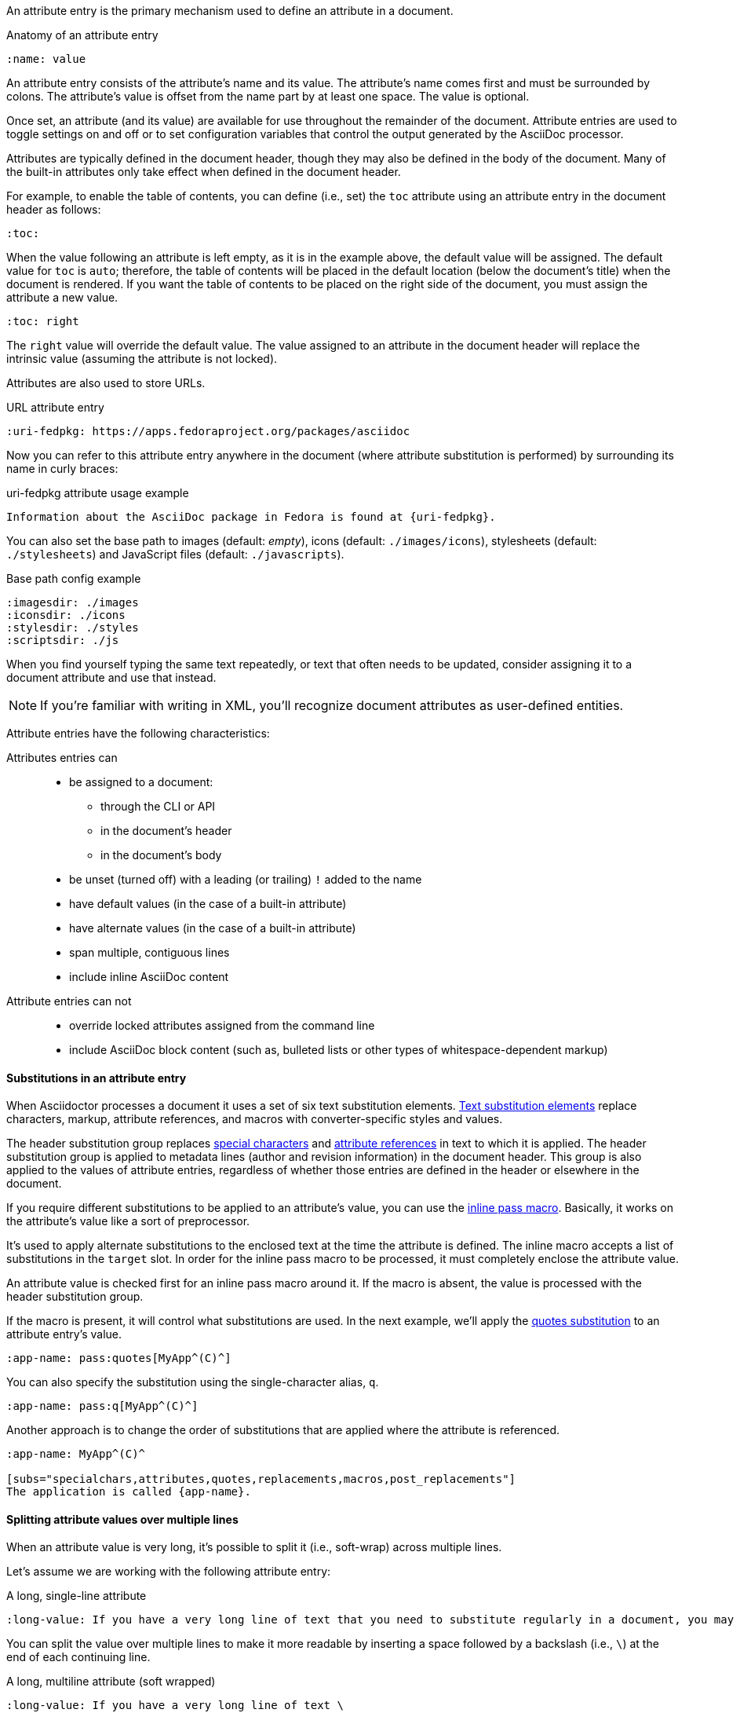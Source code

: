 ////
Included in:

- user-manual: Attributes: Setting attributes on a document
////

An attribute entry is the primary mechanism used to define an attribute in a document.

.Anatomy of an attribute entry
----
:name: value
----

An attribute entry consists of the attribute's name and its value.
The attribute's name comes first and must be surrounded by colons.
The attribute's value is offset from the name part by at least one space.
The value is optional.

Once set, an attribute (and its value) are available for use throughout the remainder of the document.
Attribute entries are used to toggle settings on and off or to set configuration variables that control the output generated by the AsciiDoc processor.

Attributes are typically defined in the document header, though they may also be defined in the body of the document.
Many of the built-in attributes only take effect when defined in the document header.

For example, to enable the table of contents, you can define (i.e., set) the `toc` attribute using an attribute entry in the document header as follows:

----
:toc:
----

When the value following an attribute is left empty, as it is in the example above, the default value will be assigned.
The default value for `toc` is `auto`; therefore, the table of contents will be placed in the default location (below the document's title) when the document is rendered.
If you want the table of contents to be placed on the right side of the document, you must assign the attribute a new value.

----
:toc: right
----

The `right` value will override the default value.
The value assigned to an attribute in the document header will replace the intrinsic value (assuming the attribute is not locked).

Attributes are also used to store URLs.

.URL attribute entry
----
:uri-fedpkg: https://apps.fedoraproject.org/packages/asciidoc
----

Now you can refer to this attribute entry anywhere in the document (where attribute substitution is performed) by surrounding its name in curly braces:

.uri-fedpkg attribute usage example
----
Information about the AsciiDoc package in Fedora is found at {uri-fedpkg}.
----

You can also set the base path to images (default: _empty_), icons (default: `./images/icons`), stylesheets (default: `./stylesheets`) and JavaScript files (default: `./javascripts`).

.Base path config example
----
:imagesdir: ./images
:iconsdir: ./icons
:stylesdir: ./styles
:scriptsdir: ./js
----

When you find yourself typing the same text repeatedly, or text that often needs to be updated, consider assigning it to a document attribute and use that instead.

NOTE: If you're familiar with writing in XML, you'll recognize document attributes as user-defined entities.

Attribute entries have the following characteristics:

Attributes entries can::
* be assigned to a document:
** through the CLI or API
** in the document's header
** in the document's body
* be unset (turned off) with a leading (or trailing) `!` added to the name
* have default values (in the case of a built-in attribute)
* have alternate values (in the case of a built-in attribute)
* span multiple, contiguous lines
* include inline AsciiDoc content

Attribute entries can not::

* override locked attributes assigned from the command line
* include AsciiDoc block content (such as, bulleted lists or other types of whitespace-dependent markup)

==== Substitutions in an attribute entry

When Asciidoctor processes a document it uses a set of six text substitution elements.
<<user-manual#subs,Text substitution elements>> replace characters, markup, attribute references, and macros with converter-specific styles and values.

The header substitution group replaces <<user-manual#special-characters,special characters>> and <<user-manual#attributes-2,attribute references>> in text to which it is applied.
The header substitution group is applied to metadata lines (author and revision information) in the document header.
This group is also applied to the values of attribute entries, regardless of whether those entries are defined in the header or elsewhere in the document.

If you require different substitutions to be applied to an attribute's value, you can use the <<user-manual#pass-macros,inline pass macro>>.
Basically, it works on the attribute's value like a sort of preprocessor. 

It's used to apply alternate substitutions to the enclosed text at the time the attribute is defined.
The inline macro accepts a list of substitutions in the `target` slot.
In order for the inline pass macro to be processed, it must completely enclose the attribute value.

An attribute value is checked first for an inline pass macro around it. 
If the macro is absent, the value is processed with the header substitution group.

If the macro is present, it will control what substitutions are used. 
In the next example, we'll apply the <<user-manual#quotes,quotes substitution>> to an attribute entry's value.

----
:app-name: pass:quotes[MyApp^(C)^]
----

You can also specify the substitution using the single-character alias, `q`.

----
:app-name: pass:q[MyApp^(C)^]
----

Another approach is to change the order of substitutions that are applied where the attribute is referenced.

----
:app-name: MyApp^(C)^

[subs="specialchars,attributes,quotes,replacements,macros,post_replacements"]
The application is called {app-name}.
----

==== Splitting attribute values over multiple lines

When an attribute value is very long, it's possible to split it (i.e., soft-wrap) across multiple lines.

Let's assume we are working with the following attribute entry:

.A long, single-line attribute
----
:long-value: If you have a very long line of text that you need to substitute regularly in a document, you may find it easier to split it neatly in the header so it remains readable to the next person reading your docs code.
----

You can split the value over multiple lines to make it more readable by inserting a space followed by a backslash (i.e., `{sp}\`) at the end of each continuing line.

.A long, multiline attribute (soft wrapped)
----
:long-value: If you have a very long line of text \
that you need to substitute regularly in a document, \
you may find it easier to split it neatly in the header \
so it remains readable to folks reading your docs code.
----

The backslash and the newline that follows will be removed from the attribute value when the attribute entry is parsed, making this second example effectively the same as the first.
The space before the backslash is preserved, so you have to use this technique at a natural break point in the content.

You can force an attribute value to hard wrap by adding a plus surrounded by spaces before the backslash.

.An attribute value with hard line breaks
----
:haiku: Write your docs in text, + \
AsciiDoc makes it easy, + \
Now get back to work!
----

This syntax ensures that the newlines are preserved in the output document as hard line breaks.

==== Attribute limitations

Attributes let you do a surprising amount of formatting for what is fundamentally a text replacement tool.

It may be tempting to try and extend attributes to be used for complex replaceable markup.

Supported::
Basic in-line AsciiDoc markup is permitted in attribute values, such as:
* attribute references
* text formatting (usually wrapped in a pass macro)
* inline macros (usually wrapped in a pass macro)

Unsupported::
Complex AsciiDoc markup is not permitted in attribute values, such as:
* lists
* multiple paragraphs
* other whitespace-dependent markup types

////
TODO: This section actually might make more sense in the header section.

The main focus of the learning for this documentation is how to use inline formatting in an attribute value. Normally, inline formatting in an attribute value is not interpreted because:

a. Inline formatting is not applied when an attribute is set (attribute holds raw value)
b. Inline formatting is not applied when an attribute is referenced since the relevant substitutions come before attributes are resolved
////
